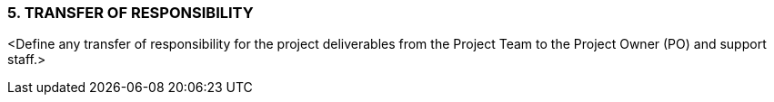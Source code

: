 === 5.	TRANSFER OF RESPONSIBILITY
[aqua]#<Define any transfer of responsibility for the project deliverables from the Project Team to the Project Owner (PO) and support staff.>#


